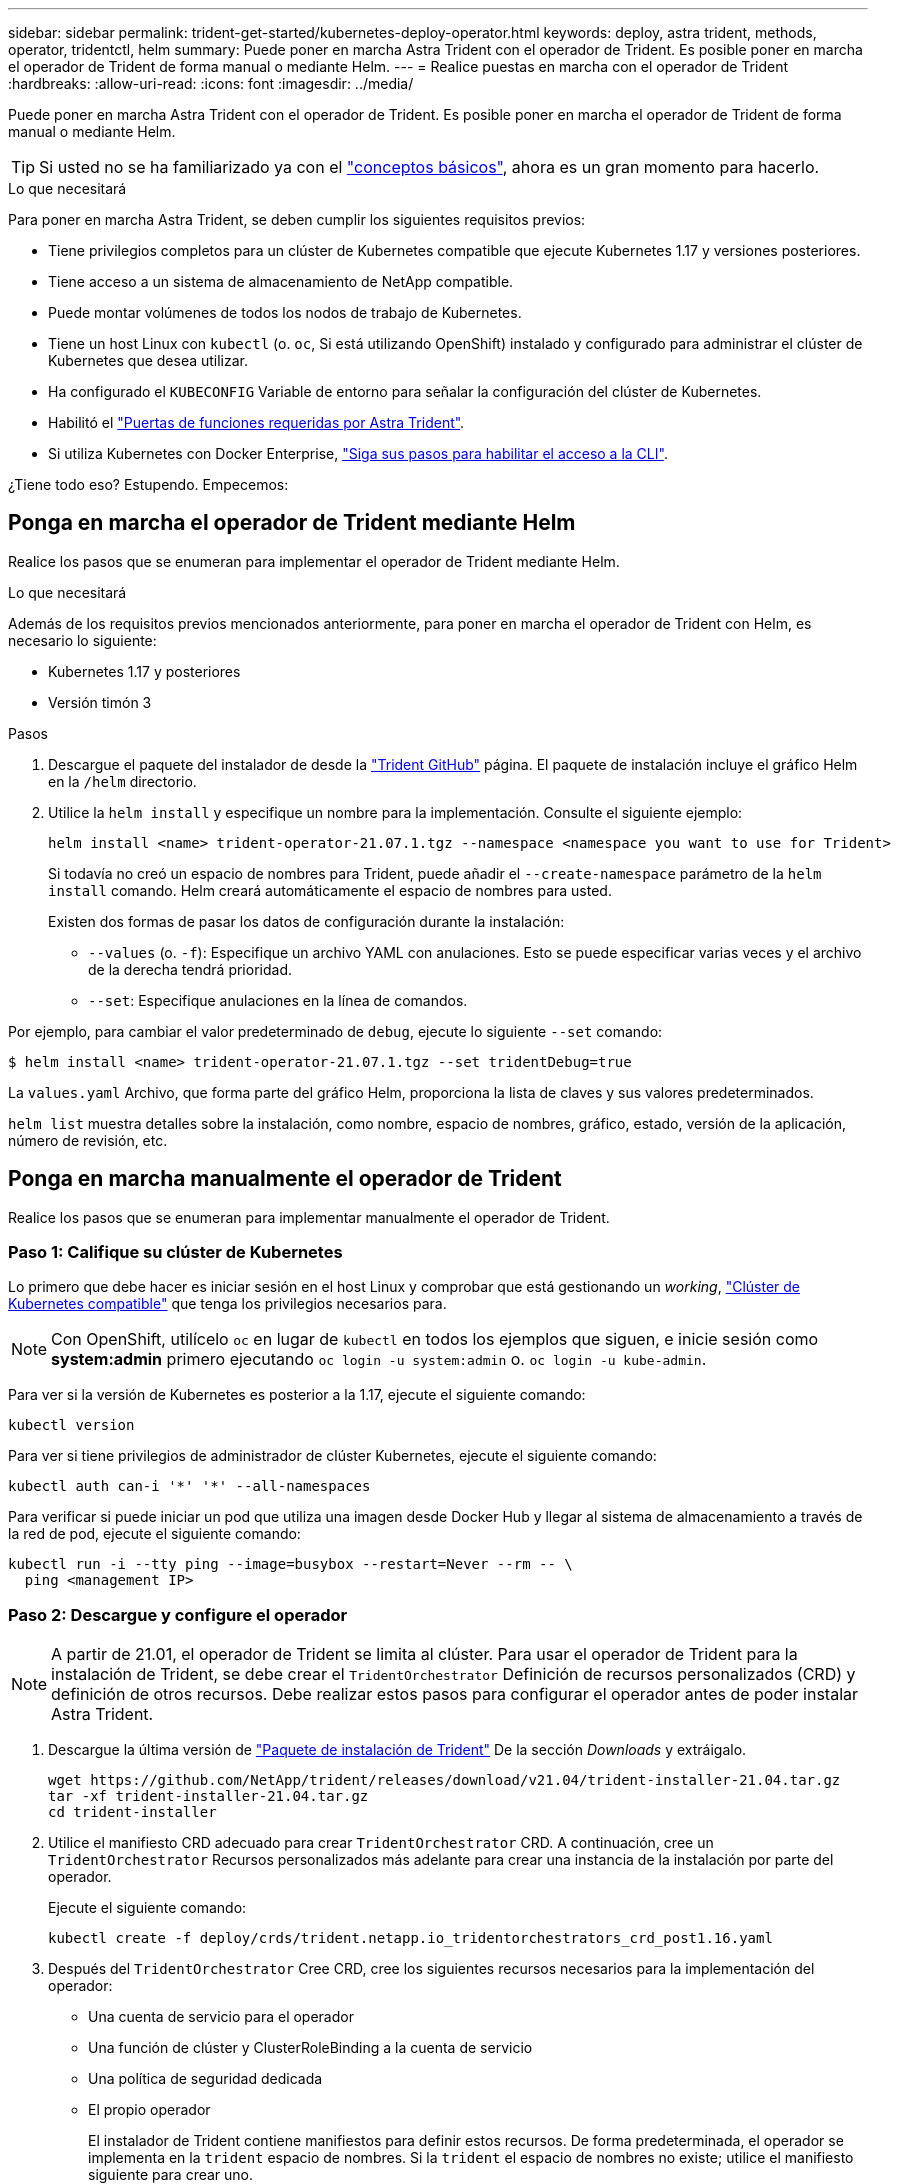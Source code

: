---
sidebar: sidebar 
permalink: trident-get-started/kubernetes-deploy-operator.html 
keywords: deploy, astra trident, methods, operator, tridentctl, helm 
summary: Puede poner en marcha Astra Trident con el operador de Trident. Es posible poner en marcha el operador de Trident de forma manual o mediante Helm. 
---
= Realice puestas en marcha con el operador de Trident
:hardbreaks:
:allow-uri-read: 
:icons: font
:imagesdir: ../media/


Puede poner en marcha Astra Trident con el operador de Trident. Es posible poner en marcha el operador de Trident de forma manual o mediante Helm.


TIP: Si usted no se ha familiarizado ya con el link:../trident-concepts/intro.html["conceptos básicos"^], ahora es un gran momento para hacerlo.

.Lo que necesitará
Para poner en marcha Astra Trident, se deben cumplir los siguientes requisitos previos:

* Tiene privilegios completos para un clúster de Kubernetes compatible que ejecute Kubernetes 1.17 y versiones posteriores.
* Tiene acceso a un sistema de almacenamiento de NetApp compatible.
* Puede montar volúmenes de todos los nodos de trabajo de Kubernetes.
* Tiene un host Linux con `kubectl` (o. `oc`, Si está utilizando OpenShift) instalado y configurado para administrar el clúster de Kubernetes que desea utilizar.
* Ha configurado el `KUBECONFIG` Variable de entorno para señalar la configuración del clúster de Kubernetes.
* Habilitó el link:requirements.html["Puertas de funciones requeridas por Astra Trident"^].
* Si utiliza Kubernetes con Docker Enterprise, https://docs.docker.com/ee/ucp/user-access/cli/["Siga sus pasos para habilitar el acceso a la CLI"^].


¿Tiene todo eso? Estupendo. Empecemos:



== Ponga en marcha el operador de Trident mediante Helm

Realice los pasos que se enumeran para implementar el operador de Trident mediante Helm.

.Lo que necesitará
Además de los requisitos previos mencionados anteriormente, para poner en marcha el operador de Trident con Helm, es necesario lo siguiente:

* Kubernetes 1.17 y posteriores
* Versión timón 3


.Pasos
. Descargue el paquete del instalador de desde la https://github.com/netapp/trident/releases["Trident GitHub"] página. El paquete de instalación incluye el gráfico Helm en la `/helm` directorio.
. Utilice la `helm install` y especifique un nombre para la implementación. Consulte el siguiente ejemplo:
+
[listing]
----
helm install <name> trident-operator-21.07.1.tgz --namespace <namespace you want to use for Trident>
----
+
Si todavía no creó un espacio de nombres para Trident, puede añadir el `--create-namespace` parámetro de la `helm install` comando. Helm creará automáticamente el espacio de nombres para usted.

+
Existen dos formas de pasar los datos de configuración durante la instalación:

+
** `--values` (o. `-f`): Especifique un archivo YAML con anulaciones. Esto se puede especificar varias veces y el archivo de la derecha tendrá prioridad.
** `--set`: Especifique anulaciones en la línea de comandos.




Por ejemplo, para cambiar el valor predeterminado de `debug`, ejecute lo siguiente `--set` comando:

[listing]
----
$ helm install <name> trident-operator-21.07.1.tgz --set tridentDebug=true
----
La `values.yaml` Archivo, que forma parte del gráfico Helm, proporciona la lista de claves y sus valores predeterminados.

`helm list` muestra detalles sobre la instalación, como nombre, espacio de nombres, gráfico, estado, versión de la aplicación, número de revisión, etc.



== Ponga en marcha manualmente el operador de Trident

Realice los pasos que se enumeran para implementar manualmente el operador de Trident.



=== Paso 1: Califique su clúster de Kubernetes

Lo primero que debe hacer es iniciar sesión en el host Linux y comprobar que está gestionando un _working_, link:requirements.html["Clúster de Kubernetes compatible"^] que tenga los privilegios necesarios para.


NOTE: Con OpenShift, utilícelo `oc` en lugar de `kubectl` en todos los ejemplos que siguen, e inicie sesión como *system:admin* primero ejecutando `oc login -u system:admin` o. `oc login -u kube-admin`.

Para ver si la versión de Kubernetes es posterior a la 1.17, ejecute el siguiente comando:

[listing]
----
kubectl version
----
Para ver si tiene privilegios de administrador de clúster Kubernetes, ejecute el siguiente comando:

[listing]
----
kubectl auth can-i '*' '*' --all-namespaces
----
Para verificar si puede iniciar un pod que utiliza una imagen desde Docker Hub y llegar al sistema de almacenamiento a través de la red de pod, ejecute el siguiente comando:

[listing]
----
kubectl run -i --tty ping --image=busybox --restart=Never --rm -- \
  ping <management IP>
----


=== Paso 2: Descargue y configure el operador


NOTE: A partir de 21.01, el operador de Trident se limita al clúster. Para usar el operador de Trident para la instalación de Trident, se debe crear el `TridentOrchestrator` Definición de recursos personalizados (CRD) y definición de otros recursos. Debe realizar estos pasos para configurar el operador antes de poder instalar Astra Trident.

. Descargue la última versión de https://github.com/NetApp/trident/releases/latest["Paquete de instalación de Trident"] De la sección _Downloads_ y extráigalo.
+
[listing]
----
wget https://github.com/NetApp/trident/releases/download/v21.04/trident-installer-21.04.tar.gz
tar -xf trident-installer-21.04.tar.gz
cd trident-installer
----
. Utilice el manifiesto CRD adecuado para crear `TridentOrchestrator` CRD. A continuación, cree un `TridentOrchestrator` Recursos personalizados más adelante para crear una instancia de la instalación por parte del operador.
+
Ejecute el siguiente comando:

+
[listing]
----
kubectl create -f deploy/crds/trident.netapp.io_tridentorchestrators_crd_post1.16.yaml
----
. Después del `TridentOrchestrator` Cree CRD, cree los siguientes recursos necesarios para la implementación del operador:
+
** Una cuenta de servicio para el operador
** Una función de clúster y ClusterRoleBinding a la cuenta de servicio
** Una política de seguridad dedicada
** El propio operador
+
El instalador de Trident contiene manifiestos para definir estos recursos. De forma predeterminada, el operador se implementa en la `trident` espacio de nombres. Si la `trident` el espacio de nombres no existe; utilice el manifiesto siguiente para crear uno.

+
[listing]
----
$ kubectl apply -f deploy/namespace.yaml
----


. Para desplegar el operador en un espacio de nombres distinto del predeterminado `trident` namespace, debe actualizar el `serviceaccount.yaml`, `clusterrolebinding.yaml` y.. `operator.yaml` manifiesta y genera tu `bundle.yaml`.
+
Ejecute el siguiente comando para actualizar los manifiestos de YAML y generar el `bundle.yaml` con el `kustomization.yaml`:

+
[listing]
----
kubectl kustomize deploy/ > deploy/bundle.yaml
----
+
Ejecute el comando siguiente para crear los recursos e implementar el operador:

+
[listing]
----
kubectl create -f deploy/bundle.yaml
----
. Para verificar el estado del operador después de la implementación, haga lo siguiente:
+
[listing]
----
$ kubectl get deployment -n <operator-namespace>
NAME               READY   UP-TO-DATE   AVAILABLE   AGE
trident-operator   1/1     1            1           3m

$ kubectl get pods -n <operator-namespace>
NAME                              READY   STATUS             RESTARTS   AGE
trident-operator-54cb664d-lnjxh   1/1     Running            0          3m
----


La implementación del operador crea correctamente un pod que se ejecuta en uno de los nodos de trabajo del clúster.


IMPORTANT: Solo debe haber *una instancia* del operador en un clúster de Kubernetes. No cree varias implementaciones del operador Trident.



=== Paso 3: Crear `TridentOrchestrator` E instale Trident

Ahora está listo para instalar Astra Trident con el operador. Esto requerirá crear `TridentOrchestrator`. El instalador de Trident incluye definiciones de ejemplo para su creación `TridentOrchestrator`. Esto inicia una instalación en `trident` espacio de nombres.

[listing]
----
$ kubectl create -f deploy/crds/tridentorchestrator_cr.yaml
tridentorchestrator.trident.netapp.io/trident created

$ kubectl describe torc trident
Name:        trident
Namespace:
Labels:      <none>
Annotations: <none>
API Version: trident.netapp.io/v1
Kind:        TridentOrchestrator
...
Spec:
  Debug:     true
  Namespace: trident
Status:
  Current Installation Params:
    IPv6:                      false
    Autosupport Hostname:
    Autosupport Image:         netapp/trident-autosupport:21.04
    Autosupport Proxy:
    Autosupport Serial Number:
    Debug:                     true
    Enable Node Prep:          false
    Image Pull Secrets:
    Image Registry:
    k8sTimeout:           30
    Kubelet Dir:          /var/lib/kubelet
    Log Format:           text
    Silence Autosupport:  false
    Trident Image:        netapp/trident:21.04.0
  Message:                  Trident installed  Namespace:                trident
  Status:                   Installed
  Version:                  v21.04.0
Events:
    Type Reason Age From Message ---- ------ ---- ---- -------Normal
    Installing 74s trident-operator.netapp.io Installing Trident Normal
    Installed 67s trident-operator.netapp.io Trident installed
----
El operador Trident le permite personalizar la manera en que se instala Astra Trident mediante los atributos del `TridentOrchestrator` espec. Consulte link:kubernetes-customize-deploy.html["Personalice su implementación de Trident"^].

El estado de `TridentOrchestrator` Indica si la instalación se realizó correctamente y muestra la versión de Trident instalada.

[cols="2"]
|===
| Estado | Descripción 


| Instalación | El operador está instalando Astra Trident con este método `TridentOrchestrator` CR. 


| Instalado | Astra Trident se ha instalado correctamente. 


| Desinstalando | El operador está desinstalando Astra Trident, porque
`spec.uninstall=true`. 


| Desinstalado | Astra Trident se desinstala. 


| Error | El operador no pudo instalar, aplicar parches, actualizar o desinstalar Astra Trident; el operador intentará recuperarse automáticamente de este estado. Si este estado continúa, necesitará solucionar problemas. 


| Actualizando | El operador está actualizando una instalación existente. 


| Error | La `TridentOrchestrator` no se utiliza. Otro ya existe. 
|===
Durante la instalación, el estado de `TridentOrchestrator` cambios de `Installing` para `Installed`. Si observa la `Failed` y el operador no puede recuperar por sí solo, debe comprobar los registros del operador. Consulte link:../troubleshooting.html["resolución de problemas"^] sección.

Puede confirmar si la instalación de Astra Trident se ha completado examinando los pods que se han creado:

[listing]
----
$ kubectl get pod -n trident
NAME                                READY   STATUS    RESTARTS   AGE
trident-csi-7d466bf5c7-v4cpw        5/5     Running   0           1m
trident-csi-mr6zc                   2/2     Running   0           1m
trident-csi-xrp7w                   2/2     Running   0           1m
trident-csi-zh2jt                   2/2     Running   0           1m
trident-operator-766f7b8658-ldzsv   1/1     Running   0           3m
----
También puede utilizar `tridentctl` Para comprobar la versión de Astra Trident instalada.

[listing]
----
$ ./tridentctl -n trident version
+----------------+----------------+
| SERVER VERSION | CLIENT VERSION |
+----------------+----------------+
| 21.04.0        | 21.04.0        |
+----------------+----------------+
----
Ahora puede Adelante y crear un back-end. Consulte link:kubernetes-postdeployment.html["tareas posteriores a la implementación"^].


TIP: Para obtener información sobre la solución de problemas durante la implementación, consulte link:../troubleshooting.html["resolución de problemas"^] sección.
